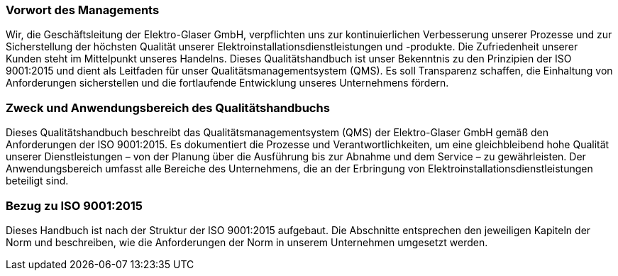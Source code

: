 === Vorwort des Managements

Wir, die Geschäftsleitung der Elektro-Glaser GmbH, verpflichten uns zur kontinuierlichen Verbesserung unserer Prozesse und zur Sicherstellung der höchsten Qualität unserer Elektroinstallationsdienstleistungen und -produkte. Die Zufriedenheit unserer Kunden steht im Mittelpunkt unseres Handelns. Dieses Qualitätshandbuch ist unser Bekenntnis zu den Prinzipien der ISO 9001:2015 und dient als Leitfaden für unser Qualitätsmanagementsystem (QMS). Es soll Transparenz schaffen, die Einhaltung von Anforderungen sicherstellen und die fortlaufende Entwicklung unseres Unternehmens fördern.

=== Zweck und Anwendungsbereich des Qualitätshandbuchs

Dieses Qualitätshandbuch beschreibt das Qualitätsmanagementsystem (QMS) der Elektro-Glaser GmbH gemäß den Anforderungen der ISO 9001:2015. Es dokumentiert die Prozesse und Verantwortlichkeiten, um eine gleichbleibend hohe Qualität unserer Dienstleistungen – von der Planung über die Ausführung bis zur Abnahme und dem Service – zu gewährleisten. Der Anwendungsbereich umfasst alle Bereiche des Unternehmens, die an der Erbringung von Elektroinstallationsdienstleistungen beteiligt sind.

=== Bezug zu ISO 9001:2015

Dieses Handbuch ist nach der Struktur der ISO 9001:2015 aufgebaut. Die Abschnitte entsprechen den jeweiligen Kapiteln der Norm und beschreiben, wie die Anforderungen der Norm in unserem Unternehmen umgesetzt werden.
